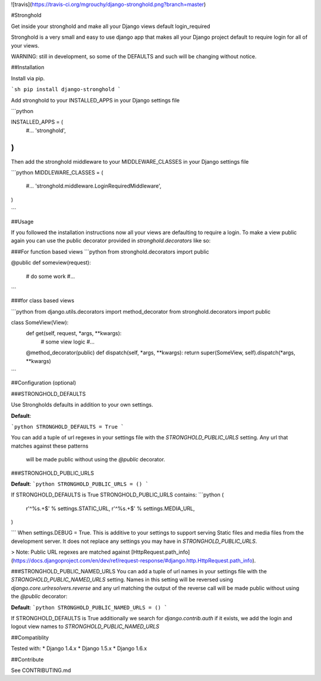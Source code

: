 ![travis](https://travis-ci.org/mgrouchy/django-stronghold.png?branch=master)

#Stronghold

Get inside your stronghold and make all your Django views default login_required

Stronghold is a very small and easy to use django app that makes all your Django project default to require login for all of your views.

WARNING: still in development, so some of the DEFAULTS and such will be changing without notice.

##Installation

Install via pip.

```sh
pip install django-stronghold
```

Add stronghold to your INSTALLED_APPS in your Django settings file

```python

INSTALLED_APPS = (
    #...
    'stronghold',
)
```

Then add the stronghold middleware to your MIDDLEWARE_CLASSES in your Django settings file

```python
MIDDLEWARE_CLASSES = (
    #...
    'stronghold.middleware.LoginRequiredMiddleware',
)

```

##Usage

If you followed the installation instructions now all your views are defaulting to require a login.
To make a view public again you can use the public decorator provided in `stronghold.decorators` like so:

###For function based views
```python
from stronghold.decorators import public


@public
def someview(request):
	# do some work
	#...

```

###for class based views

```python
from django.utils.decorators import method_decorator
from stronghold.decorators import public


class SomeView(View):
	def get(self, request, *args, **kwargs):
		# some view logic
		#...

	@method_decorator(public)
	def dispatch(self, *args, **kwargs):
    	return super(SomeView, self).dispatch(*args, **kwargs)
```

##Configuration (optional)


###STRONGHOLD_DEFAULTS

Use Strongholds defaults in addition to your own settings.

**Default**:

```python
STRONGHOLD_DEFAULTS = True
```

You can add a tuple of url regexes in your settings file with the
`STRONGHOLD_PUBLIC_URLS` setting. Any url that matches against these patterns
 will be made public without using the `@public` decorator.


###STRONGHOLD_PUBLIC_URLS

**Default**:
```python
STRONGHOLD_PUBLIC_URLS = ()
```

If STRONGHOLD_DEFAULTS is True STRONGHOLD_PUBLIC_URLS contains:
```python
(
    r'^%s.+$' % settings.STATIC_URL,
    r'^%s.+$' % settings.MEDIA_URL,
)

```
When settings.DEBUG = True. This is additive to your settings to support serving
Static files and media files from the development server. It does not replace any
settings you may have in `STRONGHOLD_PUBLIC_URLS`.

> Note: Public URL regexes are matched against [HttpRequest.path_info](https://docs.djangoproject.com/en/dev/ref/request-response/#django.http.HttpRequest.path_info).

###STRONGHOLD_PUBLIC_NAMED_URLS
You can add a tuple of url names in your settings file with the
`STRONGHOLD_PUBLIC_NAMED_URLS` setting. Names in this setting will be reversed using
`django.core.urlresolvers.reverse` and any url matching the output of the reverse
call will be made public without using the `@public` decorator:

**Default**:
```python
STRONGHOLD_PUBLIC_NAMED_URLS = ()
```

If STRONGHOLD_DEFAULTS is True additionally we search for `django.contrib.auth`
if it exists, we add the login and logout view names to `STRONGHOLD_PUBLIC_NAMED_URLS`

##Compatiblity

Tested with:
* Django 1.4.x
* Django 1.5.x
* Django 1.6.x

##Contribute

See CONTRIBUTING.md


